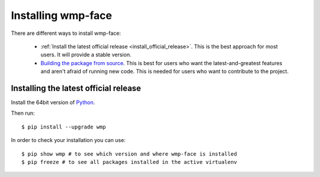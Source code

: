 .. _installation_instructions:

===================
Installing wmp-face
===================

There are different ways to install wmp-face:

  * :ref:`Install the latest official release <install_official_release>`. This 
    is the best approach for most users. It will provide a stable version.
  * `Building the package from source
    <https://github.com/fredcorpuz06/wmp-face>`_. This is best for users who 
    want the latest-and-greatest features and aren't afraid of running new 
    code. This is needed for users who want to contribute to the project.

.. _install_official_release:

Installing the latest official release
======================================

Install the 64bit version of Python_.

.. _Python: http://www.python.org/

Then run::

  $ pip install --upgrade wmp

In order to check your installation you can use::

  $ pip show wmp # to see which version and where wmp-face is installed
  $ pip freeze # to see all packages installed in the active virtualenv